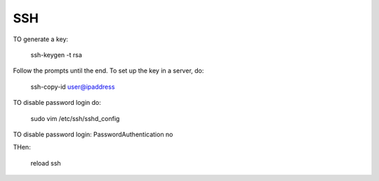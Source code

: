 ###
SSH
###

TO generate a key:
    
    ssh-keygen -t rsa

Follow the prompts until the end.
To set up the key in a server, do:

    ssh-copy-id user@ipaddress

TO disable password login do:

    sudo vim /etc/ssh/sshd_config

TO disable password login:
PasswordAuthentication no

THen:

    reload ssh



